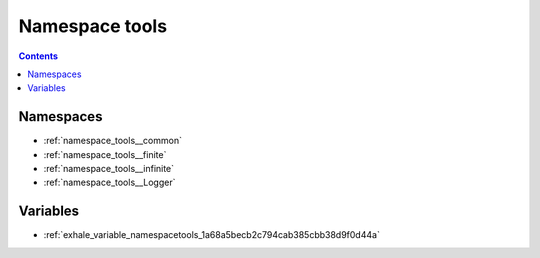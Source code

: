 
.. _namespace_tools:

Namespace tools
===============


.. contents:: Contents
   :local:
   :backlinks: none





Namespaces
----------


- :ref:`namespace_tools__common`

- :ref:`namespace_tools__finite`

- :ref:`namespace_tools__infinite`

- :ref:`namespace_tools__Logger`


Variables
---------


- :ref:`exhale_variable_namespacetools_1a68a5becb2c794cab385cbb38d9f0d44a`
